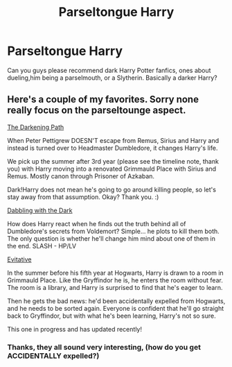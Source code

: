 #+TITLE: Parseltongue Harry

* Parseltongue Harry
:PROPERTIES:
:Author: WildeWildeworden
:Score: 6
:DateUnix: 1571873310.0
:DateShort: 2019-Oct-24
:END:
Can you guys please recommend dark Harry Potter fanfics, ones about dueling,him being a parselmouth, or a Slytherin. Basically a darker Harry?


** Here's a couple of my favorites. Sorry none really focus on the parseltounge aspect.

[[https://archiveofourown.org/works/4806158/chapters/11029358][The Darkening Path]]

When Peter Pettigrew DOESN'T escape from Remus, Sirius and Harry and instead is turned over to Headmaster Dumbledore, it changes Harry's life.

We pick up the summer after 3rd year (please see the timeline note, thank you) with Harry moving into a renovated Grimmauld Place with Sirius and Remus. Mostly canon through Prisoner of Azkaban.

Dark!Harry does not mean he's going to go around killing people, so let's stay away from that assumption. Okay? Thank you. :)

[[https://m.fanfiction.net/s/5563431/1/Dabbling-With-The-Dark][Dabbling with the Dark]]

How does Harry react when he finds out the truth behind all of Dumbledore's secrets from Voldemort? Simple... he plots to kill them both. The only question is whether he'll change him mind about one of them in the end. SLASH - HP/LV

[[https://archiveofourown.org/works/20049589/chapters/47480461][Evitative]]

In the summer before his fifth year at Hogwarts, Harry is drawn to a room in Grimmauld Place. Like the Gryffindor he is, he enters the room without fear. The room is a library, and Harry is surprised to find that he's eager to learn.

Then he gets the bad news: he'd been accidentally expelled from Hogwarts, and he needs to be sorted again. Everyone is confident that he'll go straight back to Gryffindor, but with what he's been learning, Harry's not so sure.

This one in progress and has updated recently!
:PROPERTIES:
:Author: Jynifer
:Score: 1
:DateUnix: 1571888809.0
:DateShort: 2019-Oct-24
:END:

*** Thanks, they all sound very interesting, (how do you get ACCIDENTALLY expelled?)
:PROPERTIES:
:Author: WildeWildeworden
:Score: 1
:DateUnix: 1571926648.0
:DateShort: 2019-Oct-24
:END:
